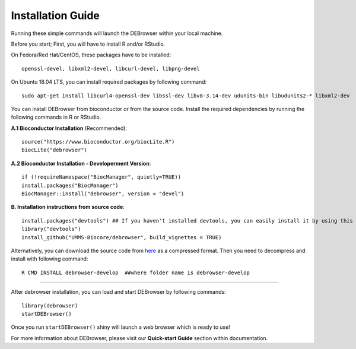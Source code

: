 ******************
Installation Guide
******************


Running these simple commands will launch the DEBrowser within your local
machine.

Before you start;
First, you will have to install R and/or RStudio.

On Fedora/Red Hat/CentOS, these packages have to be installed::
    
    openssl-devel, libxml2-devel, libcurl-devel, libpng-devel

On Ubuntu 18.04 LTS, you can install required packages by following command::

    sudo apt-get install libcurl4-openssl-dev libssl-dev libv8-3.14-dev udunits-bin libudunits2-* libxml2-dev 

You can install DEBrowser from bioconductor or from the source code. Install the required dependencies by running the following commands in R or RStudio. 

**A.1 Bioconductor Installation** (Recommended)::

    source("https://www.bioconductor.org/biocLite.R")
    biocLite("debrowser")

**A.2 Bioconductor Installation - Developerment Version**::
    
    if (!requireNamespace("BiocManager", quietly=TRUE))
    install.packages("BiocManager")
    BiocManager::install("debrowser", version = "devel")

**B. Installation instructions from source code**::

    install.packages("devtools") ## If you haven't installed devtools, you can easily install it by using this command 
    library("devtools")
    install_github("UMMS-Biocore/debrowser", build_vignettes = TRUE)
        
Alternatively, you can download the source code from `here <https://github.com/UMMS-Biocore/debrowser>`_ as a compressed format. Then you need to decompress and install with following command::
    
    R CMD INSTALL debrowser-develop  ##where folder name is debrowser-develop
    
-----

After debrowser installation, you can load and start DEBrowser by following commands::

        library(debrowser)
        startDEBrowser()

Once you run ``startDEBrowser()`` shiny will launch a web browser which is ready to use!

For more information about DEBrowser, please visit our **Quick-start Guide** section within documentation.
